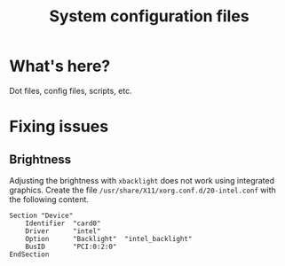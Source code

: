 #+title: System configuration files

* What's here?
  Dot files, config files, scripts, etc.

* Fixing issues
** Brightness
   Adjusting the brightness with ~xbacklight~ does not work using
   integrated graphics.  Create the file
   ~/usr/share/X11/xorg.conf.d/20-intel.conf~ with the following
   content.
   #+BEGIN_SRC
   Section "Device"
       Identifier  "card0"
       Driver      "intel"
       Option      "Backlight"  "intel_backlight"
       BusID       "PCI:0:2:0"
   EndSection
   #+END_SRC
